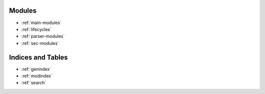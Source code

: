Modules
=======
* :ref:`main-modules`
* :ref:`lifecycles`
* :ref:`parser-modules`
* :ref:`sec-modules`

Indices and Tables
==================

* :ref:`genindex`
* :ref:`modindex`
* :ref:`search`
